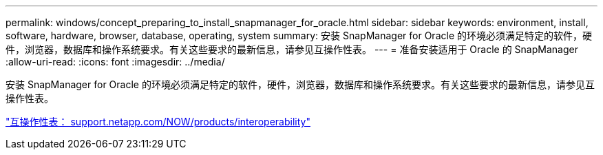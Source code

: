 ---
permalink: windows/concept_preparing_to_install_snapmanager_for_oracle.html 
sidebar: sidebar 
keywords: environment, install, software, hardware, browser, database, operating, system 
summary: 安装 SnapManager for Oracle 的环境必须满足特定的软件，硬件，浏览器，数据库和操作系统要求。有关这些要求的最新信息，请参见互操作性表。 
---
= 准备安装适用于 Oracle 的 SnapManager
:allow-uri-read: 
:icons: font
:imagesdir: ../media/


[role="lead"]
安装 SnapManager for Oracle 的环境必须满足特定的软件，硬件，浏览器，数据库和操作系统要求。有关这些要求的最新信息，请参见互操作性表。

http://support.netapp.com/NOW/products/interoperability/["互操作性表： support.netapp.com/NOW/products/interoperability"]
